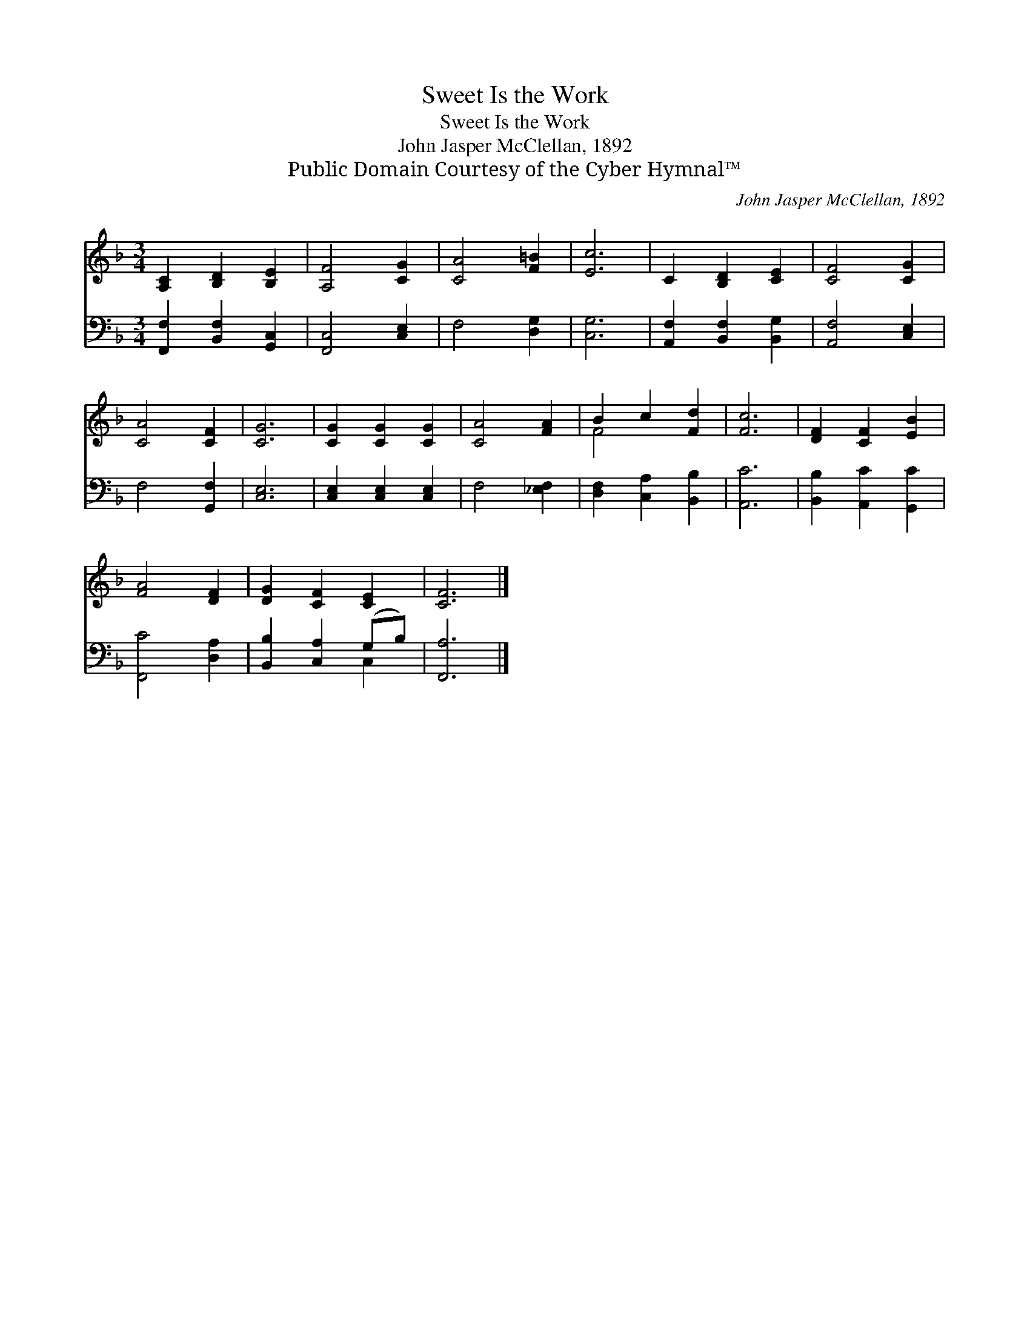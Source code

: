 X:1
T:Sweet Is the Work
T:Sweet Is the Work
T:John Jasper McClellan, 1892
T:Public Domain Courtesy of the Cyber Hymnal™
C:John Jasper McClellan, 1892
Z:Public Domain
Z:Courtesy of the Cyber Hymnal™
%%score ( 1 2 ) ( 3 4 )
L:1/8
M:3/4
K:F
V:1 treble 
V:2 treble 
V:3 bass 
V:4 bass 
V:1
 [A,C]2 [B,D]2 [B,E]2 | [A,F]4 [CG]2 | [CA]4 [F=B]2 | [Ec]6 | C2 [B,D]2 [CE]2 | [CF]4 [CG]2 | %6
 [CA]4 [CF]2 | [CG]6 | [CG]2 [CG]2 [CG]2 | [CA]4 [FA]2 | B2 c2 [Fd]2 | [Fc]6 | [DF]2 [CF]2 [EB]2 | %13
 [FA]4 [DF]2 | [DG]2 [CF]2 [CE]2 | [CF]6 |] %16
V:2
 x6 | x6 | x6 | x6 | x6 | x6 | x6 | x6 | x6 | x6 | F4 x2 | x6 | x6 | x6 | x6 | x6 |] %16
V:3
 [F,,F,]2 [B,,F,]2 [G,,C,]2 | [F,,C,]4 [C,E,]2 | F,4 [D,G,]2 | [C,G,]6 | %4
 [A,,F,]2 [B,,F,]2 [B,,G,]2 | [A,,F,]4 [C,E,]2 | F,4 [G,,F,]2 | [C,E,]6 | [C,E,]2 [C,E,]2 [C,E,]2 | %9
 F,4 [_E,F,]2 | [D,F,]2 [C,A,]2 [B,,B,]2 | [A,,C]6 | [B,,B,]2 [A,,C]2 [G,,C]2 | [F,,C]4 [D,A,]2 | %14
 [B,,B,]2 [C,A,]2 (G,B,) | [F,,A,]6 |] %16
V:4
 x6 | x6 | x6 | x6 | x6 | x6 | x6 | x6 | x6 | x6 | x6 | x6 | x6 | x6 | x4 C,2 | x6 |] %16

